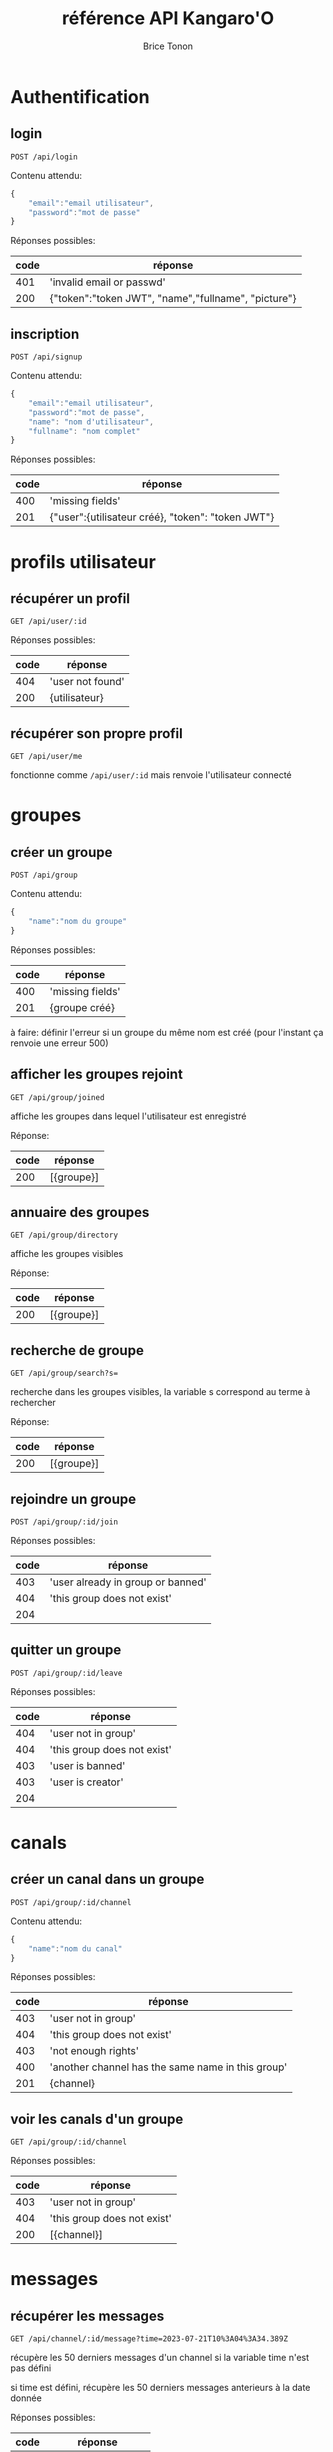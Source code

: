 
#+TITLE: référence API Kangaro'O
#+AUTHOR: Brice Tonon
#+OPTIONS: ^:nil

* Authentification

** login

~POST /api/login~

Contenu attendu:
#+begin_src js
{
	"email":"email utilisateur",
	"password":"mot de passe"
}
#+end_src

Réponses possibles:
| code | réponse                                             |
|------+-----------------------------------------------------|
|  401 | 'invalid email or passwd'                           |
|  200 | {"token":"token JWT", "name","fullname", "picture"} |

** inscription

~POST /api/signup~

Contenu attendu:
#+begin_src js
{
	"email":"email utilisateur",
	"password":"mot de passe",
	"name": "nom d'utilisateur",
	"fullname": "nom complet"
}
#+end_src

Réponses possibles:
| code | réponse                                           |
|------+---------------------------------------------------|
|  400 | 'missing fields'                                  |
|  201 | {"user":{utilisateur créé}, "token": "token JWT"} |

* profils utilisateur

** récupérer un profil

~GET /api/user/:id~

Réponses possibles:
| code | réponse          |
|------+------------------|
|  404 | 'user not found' |
|  200 | {utilisateur}    |

** récupérer son propre profil

~GET /api/user/me~

fonctionne comme ~/api/user/:id~ mais renvoie l'utilisateur connecté

* groupes

** créer un groupe

~POST /api/group~

Contenu attendu:
#+begin_src js
{
	"name":"nom du groupe"
}
#+end_src

Réponses possibles:
| code | réponse          |
|------+------------------|
|  400 | 'missing fields' |
|  201 | {groupe créé}    |

à faire: définir l'erreur si un groupe du même nom est créé (pour l'instant ça renvoie une erreur 500)

** afficher les groupes rejoint

~GET /api/group/joined~

affiche les groupes dans lequel l'utilisateur est enregistré

Réponse:
| code | réponse    |
|------+------------|
|  200 | [{groupe}] |

** annuaire des groupes

~GET /api/group/directory~

affiche les groupes visibles

Réponse:
| code | réponse    |
|------+------------|
|  200 | [{groupe}] |

** recherche de groupe

~GET /api/group/search?s=~

recherche dans les groupes visibles, la variable s correspond au terme à rechercher

Réponse:
| code | réponse    |
|------+------------|
|  200 | [{groupe}] |

** rejoindre un groupe

~POST /api/group/:id/join~

Réponses possibles:
| code | réponse                           |
|------+-----------------------------------|
|  403 | 'user already in group or banned' |
|  404 | 'this group does not exist'       |
|  204 |                                   |

** quitter un groupe

~POST /api/group/:id/leave~

Réponses possibles:
| code | réponse                     |
|------+-----------------------------|
|  404 | 'user not in group'         |
|  404 | 'this group does not exist' |
|  403 | 'user is banned'            |
|  403 | 'user is creator'           |
|  204 |                             |

* canals

** créer un canal dans un groupe

~POST /api/group/:id/channel~

Contenu attendu:
#+begin_src js
{
	"name":"nom du canal"
}
#+end_src

Réponses possibles:
| code | réponse                                           |
|------+---------------------------------------------------|
|  403 | 'user not in group'                               |
|  404 | 'this group does not exist'                       |
|  403 | 'not enough rights'                               |
|  400 | 'another channel has the same name in this group' |
|  201 | {channel}                                         |

** voir les canals d'un groupe

~GET /api/group/:id/channel~

Réponses possibles:
| code | réponse                     |
|------+-----------------------------|
|  403 | 'user not in group'         |
|  404 | 'this group does not exist' |
|  200 | [{channel}]                 |

* messages

** récupérer les messages

~GET /api/channel/:id/message?time=2023-07-21T10%3A04%3A34.389Z~

récupère les 50 derniers messages d'un channel si la variable time n'est pas défini

si time est défini, récupère les 50 derniers messages anterieurs à la date donnée

Réponses possibles:
| code | réponse               |
|------+-----------------------|
|  403 | 'user not in channel' |
|  200 | [{message}]           |
